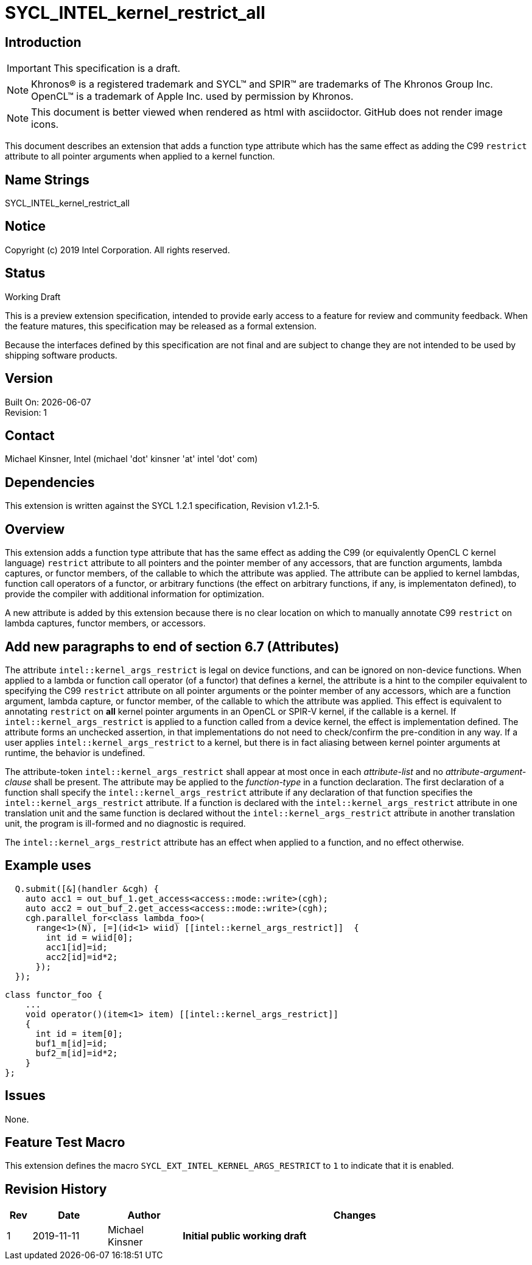 = SYCL_INTEL_kernel_restrict_all
:source-highlighter: coderay
:coderay-linenums-mode: table

// This section needs to be after the document title.
:doctype: book
:toc2:
:toc: left
:encoding: utf-8
:lang: en

:blank: pass:[ +]

// Set the default source code type in this document to C++,
// for syntax highlighting purposes.  This is needed because
// docbook uses c++ and html5 uses cpp.
:language: {basebackend@docbook:c++:cpp}

== Introduction
IMPORTANT: This specification is a draft.

NOTE: Khronos(R) is a registered trademark and SYCL(TM) and SPIR(TM) are trademarks of The Khronos Group Inc.  OpenCL(TM) is a trademark of Apple Inc. used by permission by Khronos.

NOTE: This document is better viewed when rendered as html with asciidoctor.  GitHub does not render image icons.

This document describes an extension that adds a function type attribute which has the same effect as adding the C99 `restrict` attribute to all pointer arguments when applied to a kernel function.


== Name Strings

+SYCL_INTEL_kernel_restrict_all+

== Notice

Copyright (c) 2019 Intel Corporation.  All rights reserved.

== Status

Working Draft

This is a preview extension specification, intended to provide early access to a feature for review and community feedback. When the feature matures, this specification may be released as a formal extension.

Because the interfaces defined by this specification are not final and are subject to change they are not intended to be used by shipping software products.

== Version

Built On: {docdate} +
Revision: 1

== Contact
Michael Kinsner, Intel (michael 'dot' kinsner 'at' intel 'dot' com)

== Dependencies

This extension is written against the SYCL 1.2.1 specification, Revision v1.2.1-5.

== Overview

This extension adds a function type attribute that has the same effect as adding the C99 (or equivalently OpenCL C kernel language) `restrict` attribute to all pointers and the pointer member of any accessors, that are function arguments, lambda captures, or functor members, of the callable to which the attribute was applied.  The attribute can be applied to kernel lambdas, function call operators of a functor, or arbitrary functions (the effect on arbitrary functions, if any, is implementaton defined), to provide the compiler with additional information for optimization.

A new attribute is added by this extension because there is no clear location on which to manually annotate C99 `restrict` on lambda captures, functor members, or accessors.

== Add new paragraphs to end of section 6.7 (Attributes)

The attribute `intel::kernel_args_restrict` is legal on device functions, and can be ignored on non-device functions.  When applied to a lambda or function call operator (of a functor) that defines a kernel, the attribute is a hint to the compiler equivalent to specifying the C99 `restrict` attribute on all pointer arguments or the pointer member of any accessors, which are a function argument, lambda capture, or functor member, of the callable to which the attribute was applied.  This effect is equivalent to annotating `restrict` on *all* kernel pointer arguments in an OpenCL or SPIR-V kernel, if the callable is a kernel.  If `intel::kernel_args_restrict` is applied to a function called from a device kernel, the effect is implementation defined.  The attribute forms an unchecked assertion, in that implementations do not need to check/confirm the pre-condition in any way.  If a user applies `intel::kernel_args_restrict` to a kernel, but there is in fact aliasing between kernel pointer arguments at runtime, the behavior is undefined.

The attribute-token `intel::kernel_args_restrict` shall appear at most once in each _attribute-list_ and no _attribute-argument-clause_ shall be present. The attribute may be applied to the _function-type_ in a function declaration. The first declaration of a function shall specify the `intel::kernel_args_restrict` attribute if any declaration of that function specifies the `intel::kernel_args_restrict` attribute. If a function is declared with the `intel::kernel_args_restrict` attribute in one translation unit and the same function is declared without the `intel::kernel_args_restrict` attribute in another translation unit, the program is ill-formed and no diagnostic is required.

The `intel::kernel_args_restrict` attribute has an effect when applied to a function, and no effect otherwise.

== Example uses

[source,c++,Restrict on lambda,linenums]
----
  Q.submit([&](handler &cgh) {
    auto acc1 = out_buf_1.get_access<access::mode::write>(cgh);
    auto acc2 = out_buf_2.get_access<access::mode::write>(cgh);
    cgh.parallel_for<class lambda_foo>(
      range<1>(N), [=](id<1> wiid) [[intel::kernel_args_restrict]]  {
        int id = wiid[0];
        acc1[id]=id;
        acc2[id]=id*2;
      });
  });
----

[source,c++,Restrict on functor,linenums]
----
class functor_foo {
    ...
    void operator()(item<1> item) [[intel::kernel_args_restrict]]
    {
      int id = item[0];
      buf1_m[id]=id;
      buf2_m[id]=id*2;
    }
};
----



== Issues

None.

//. Title
//+
//--
//*RESOLUTION*: Description
//--

== Feature Test Macro

This extension defines the macro `SYCL_EXT_INTEL_KERNEL_ARGS_RESTRICT` to `1` to indicate that it is enabled.

== Revision History

[cols="5,15,15,70"]
[grid="rows"]
[options="header"]
|========================================
|Rev|Date|Author|Changes
|1|2019-11-11|Michael Kinsner|*Initial public working draft*
|========================================

//************************************************************************
//Other formatting suggestions:
//
//* Use *bold* text for host APIs, or [source] syntax highlighting.
//* Use +mono+ text for device APIs, or [source] syntax highlighting.
//* Use +mono+ text for extension names, types, or enum values.
//* Use _italics_ for parameters.
//************************************************************************
